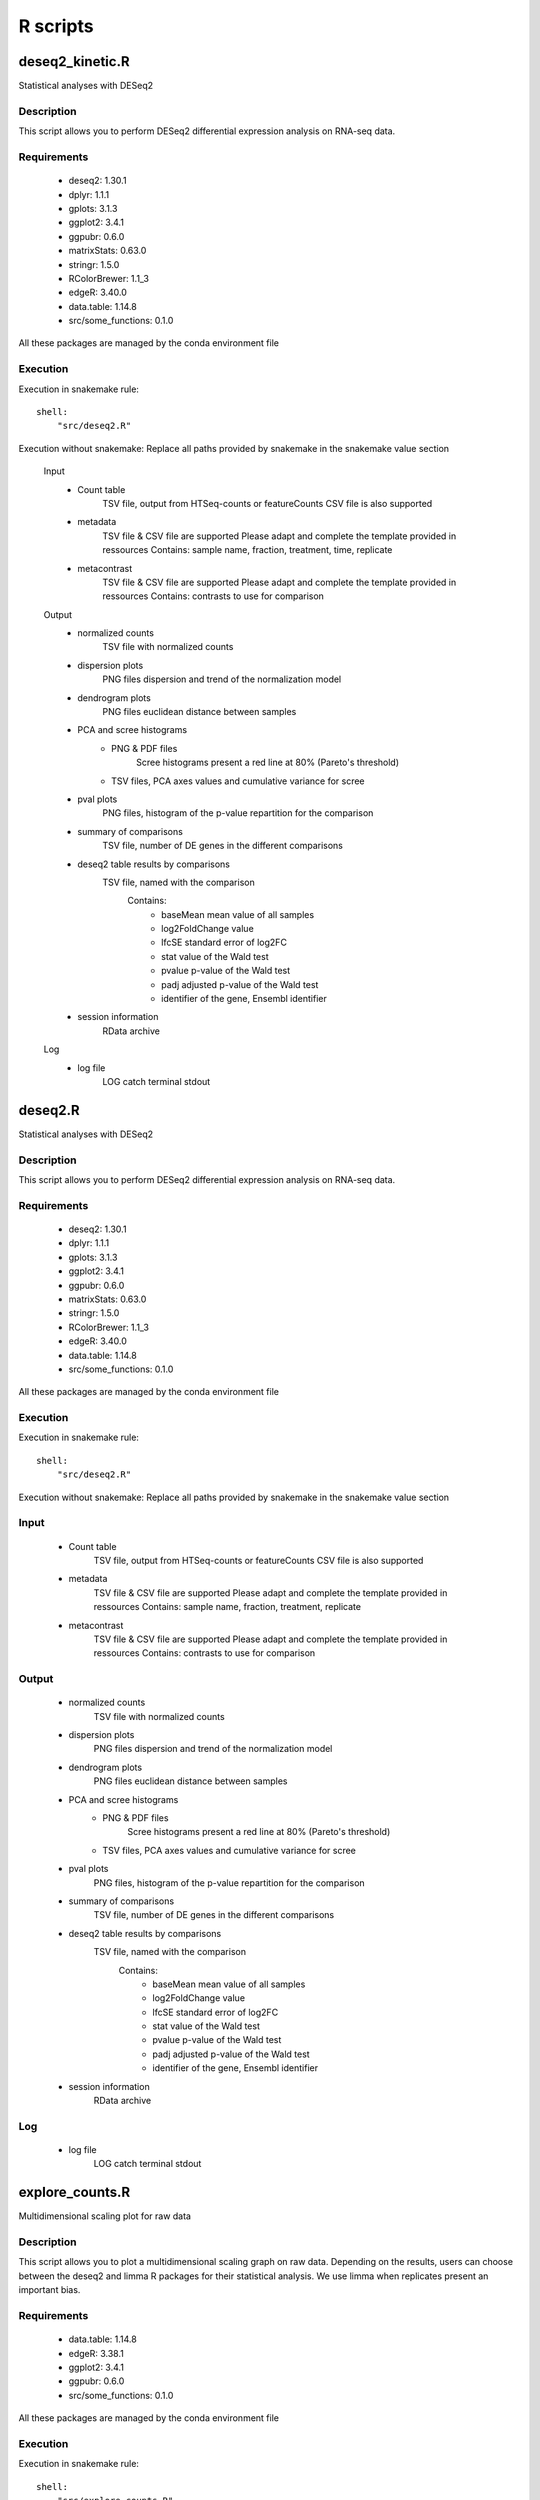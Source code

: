 ..  _Rdocs:

R scripts 
=========

deseq2_kinetic.R
----------------

Statistical analyses with DESeq2

Description
~~~~~~~~~~~
This script allows you to perform DESeq2 differential expression analysis on RNA-seq data.

Requirements
~~~~~~~~~~~~

    * deseq2: 1.30.1
    * dplyr: 1.1.1
    * gplots: 3.1.3
    * ggplot2: 3.4.1
    * ggpubr: 0.6.0
    * matrixStats: 0.63.0
    * stringr: 1.5.0
    * RColorBrewer: 1.1_3
    * edgeR: 3.40.0
    * data.table: 1.14.8
    * src/some_functions: 0.1.0

All these packages are managed by the conda environment file

Execution
~~~~~~~~~
Execution in snakemake rule:

::

    shell:
        "src/deseq2.R"

Execution without snakemake:
Replace all paths provided by snakemake in the snakemake value section


    Input
        * Count table
            TSV file, output from HTSeq-counts or featureCounts
            CSV file is also supported
        * metadata
            TSV file & CSV file are supported
            Please adapt and complete the template provided in ressources
            Contains: sample name, fraction, treatment, time, replicate
        * metacontrast
            TSV file & CSV file are supported
            Please adapt and complete the template provided in ressources
            Contains: contrasts to use for comparison

    Output
        * normalized counts
            TSV file with normalized counts
        * dispersion plots
            PNG files dispersion and trend of the normalization model
        * dendrogram plots
            PNG files euclidean distance between samples
        * PCA and scree histograms
            * PNG & PDF files
                Scree histograms present a red line at 80% (Pareto's threshold)
            * TSV files, PCA axes values and cumulative variance for scree
        * pval plots
            PNG files, histogram of the p-value repartition for the comparison
        * summary of comparisons
            TSV file, number of DE genes in the different comparisons
        * deseq2 table results by comparisons
            TSV file, named with the comparison
                Contains: 
                    * baseMean mean value of all samples
                    * log2FoldChange value
                    * lfcSE standard error of log2FC
                    * stat value of the Wald test
                    * pvalue p-value of the Wald test
                    * padj adjusted p-value of the Wald test
                    * identifier of the gene, Ensembl identifier
        * session information
            RData archive

    Log
        * log file
            LOG catch terminal stdout



deseq2.R
--------

Statistical analyses with DESeq2

Description
~~~~~~~~~~~
This script allows you to perform DESeq2 differential expression analysis on RNA-seq data.

Requirements
~~~~~~~~~~~~

    * deseq2: 1.30.1
    * dplyr: 1.1.1
    * gplots: 3.1.3
    * ggplot2: 3.4.1
    * ggpubr: 0.6.0
    * matrixStats: 0.63.0
    * stringr: 1.5.0
    * RColorBrewer: 1.1_3
    * edgeR: 3.40.0
    * data.table: 1.14.8
    * src/some_functions: 0.1.0

All these packages are managed by the conda environment file

Execution
~~~~~~~~~
Execution in snakemake rule:

::

    shell:
        "src/deseq2.R"

Execution without snakemake:
Replace all paths provided by snakemake in the snakemake value section


Input
~~~~~

    * Count table
        TSV file, output from HTSeq-counts or featureCounts
        CSV file is also supported
    * metadata
        TSV file & CSV file are supported
        Please adapt and complete the template provided in ressources
        Contains: sample name, fraction, treatment, replicate
    * metacontrast
        TSV file & CSV file are supported
        Please adapt and complete the template provided in ressources
        Contains: contrasts to use for comparison

Output
~~~~~~

    * normalized counts
        TSV file with normalized counts
    * dispersion plots
        PNG files dispersion and trend of the normalization model
    * dendrogram plots
        PNG files euclidean distance between samples
    * PCA and scree histograms
        * PNG & PDF files
            Scree histograms present a red line at 80% (Pareto's threshold)
        * TSV files, PCA axes values and cumulative variance for scree
    * pval plots
        PNG files, histogram of the p-value repartition for the comparison
    * summary of comparisons
        TSV file, number of DE genes in the different comparisons
    * deseq2 table results by comparisons
        TSV file, named with the comparison
            Contains:
                * baseMean mean value of all samples
                * log2FoldChange value
                * lfcSE standard error of log2FC
                * stat value of the Wald test
                * pvalue p-value of the Wald test
                * padj adjusted p-value of the Wald test
                * identifier of the gene, Ensembl identifier
    * session information
        RData archive

Log
~~~

    * log file
        LOG catch terminal stdout


explore_counts.R
----------------

Multidimensional scaling plot for raw data

Description
~~~~~~~~~~~
This script allows you to plot a multidimensional scaling graph on raw data.
Depending on the results, users can choose between the deseq2 and limma R packages for their statistical analysis.
We use limma when replicates present an important bias.

Requirements
~~~~~~~~~~~~

    * data.table: 1.14.8
    * edgeR: 3.38.1
    * ggplot2: 3.4.1
    * ggpubr: 0.6.0
    * src/some_functions: 0.1.0

All these packages are managed by the conda environment file

Execution
~~~~~~~~~
Execution in snakemake rule:

::

    shell:
        "src/explore_counts.R"

Execution without snakemake:
Replace all paths provided by snakemake in the snakemake value section


Input
~~~~~

    * Count table
        TSV file & CSV file are supported
        Output from HTSeq-counts or featureCounts
    * metadata
        TSV file & CSV file are supported
        Please adapt and complete the template provided in ressources
        Contains: sample names, fraction, treatment, replicate

Output
~~~~~~

    * MDS plot
        PNG & PDF files, multidimensional scaling plots
    * session information
        RData archive


gprofiler.R
-----------

Analysis with gProfiler2

Description
~~~~~~~~~~~
This script allows you to call the API of gprofileR for gene ontology and pathway enrichments.

Requirements
~~~~~~~~~~~~

    * r-base: 4.1.3
    * data.table: 1.14.8
    * ggplot2: 3.3.6
    * gprofiler2: 0.2.1
    * src/some_functions.R: 0.1.0

All these packages are managed by the conda environment file

Execution
~~~~~~~~~
Execution in snakemake rule:

::

    shell:
        "src/gprofiler.R"

Execution without snakemake:
Replace all paths provided by snakemake in the snakemake value section


Input
~~~~~

    * Count table
        TSV file, output from explore_results.py
        Contains all counts for transcriptome and translatome

Output
~~~~~~

    * results tables
        TSV files
        One file by sources, i.e. pathway, gene ontology and protein complex, by category of transcription / translation / both / divergent
    * Manhattan enrichment plots
        PNG files
        Top terms selected by adjusted p.value and user threshold in a manhattan plot. One plot by sources and category.
    * dotplots
        PNG files
        Top terms selected by term size and user threshold in a dotplot plot.
        One plot by sources and category.
    * session information
        RData archive

Log
~~~

    * log file
        LOG catch terminal stdout


limma_voom_kinetic.R
--------------------

Kinetic limma-voom statistical analysis

Description
~~~~~~~~~~~
In the limma approach to RNA-seq, read counts are converted to log2-counts-per-million (logCPM) and the mean-variance relationship is modeled using either with precision weights or with an empirical Bayesian prior trend. The precision weights approach is called “voom” and the prior trend approach is called “limma-trend”. In both cases, the RNA-seq data can be analyzed as if it was microarray data. This means that any of the linear modeling or gene set testing methods in the limma package can be applied to RNA-seq data.

Documentation
~~~~~~~~~~~~~

    * limma: https://bioconductor.org/packages/release/bioc/manuals/limma/man/limma.pdf
    * edgeR: https://bioconductor.org/packages/release/bioc/manuals/edgeR/man/edgeR.pdf

Requirements
~~~~~~~~~~~~

    * edgeR: 3.40.0
    * ggplot2: 3.4.1
    * data.table: 1.14.8
    * ggpubr: 0.6.0
    * src/some_functions: 0.1.0

All these packages are managed by the conda environment file

Execution
~~~~~~~~~
Execution in snakemake rule:

::

    shell:
        "src/limma_voom_kinetic.R"

Execution without snakemake:
Replace all paths provided by snakemake in the snakemake value section


Input
~~~~~

    * Count table
        TSV file & CSV file are supported
        Output from HTSeq-counts or featureCounts
    * metadata
        TSV file & CSV file are supported
        Please adapt and complete the template provided in ressources
        Contains: sample names, fraction, treatment, time, replicate
    * metacontrast
        TSV file & CSV file are supported
        Please adapt and complete the template provided in ressources
        Contains: contrasts to use for comparison

Output
~~~~~~

    * Results table
        CSV files, contains:
            * logFC: log2 fold change
            * AveExpr: The average log2-expression level for that gene across all the arrays and channels in the experiment
            * t: is the empirical Bayes moderated t-statistic
            * P.Value: p-value associated with the static test
            * adj.P.Val: Benjamini-Hochberg false discovery rate adjusted p-value
            * B: log-odds that gene is DE

    * Summary_significant_gene table
        TSV file, number of DE genes in the different comparisons
    * Mean-variance_trend
        PNG file
    * MDS plot
        PNG & PDF files, multidimensional scaling plots
    * session information
        RData archive

Log
~~~

    * log file
        LOG catch terminal stdout


limma_voom.R
------------

Statistical analysis with limma-voom

Description
~~~~~~~~~~~
In the limma approach to RNA-seq, read counts are converted to log2-counts-per-million (logCPM) and the mean-variance relationship is modeled using either with precision weights or with an empirical Bayesian prior trend. The precision weights approach is called “voom” and the prior trend approach is called “limma-trend”. In both cases, the RNA-seq data can be analyzed as if it was microarray data. This means that any of the linear modeling or gene set testing methods in the limma package can be applied to RNA-seq data.

Documentation
~~~~~~~~~~~~~~

    * limma: https://bioconductor.org/packages/release/bioc/manuals/limma/man/limma.pdf
    * edgeR: https://bioconductor.org/packages/release/bioc/manuals/edgeR/man/edgeR.pdf

Requirements
~~~~~~~~~~~~

    * edgeR: 3.40.0
    * ggplot2: 3.4.1
    * data.table: 1.14.8
    * ggpubr: 0.6.0
    * src/some_functions: 0.1.0

All these packages are managed by the conda environment file

Execution
~~~~~~~~~
Execution in snakemake rule:

::

    shell:
        "src/limma_voom.R"

Execution without snakemake:
Replace all paths provided by snakemake in the snakemake value section


Input
~~~~~

    * Count table
        TSV file & CSV file are supported
        Output from HTSeq-counts or featureCounts
    * metadata
        TSV file & CSV file are supported
        Please adapt and complete the template provided in ressources
        Contains: sample names, fraction, treatment, replicate
    * metacontrast
        TSV file & CSV file are supported
        Please adapt and complete the template provided in ressources
        Contains: contrasts to use for comparison

Output
~~~~~~

    * Results table
        CSV file, contains:
            * logFC: log2 fold change
            * AveExpr: The average log2-expression level for that gene across all the arrays and channels in the experiment
            * t: is the empirical Bayes moderated t-statistic
            * P.Value: p-value associated with the static test
            * adj.P.Val: Benjamini-Hochberg false discovery rate adjusted p-value
            * B: log-odds that gene is DE

    * Summary_significant_gene table
        TSV file, number of DE genes in the different comparisons
    * Mean-variance_trend
        PNG file
    * MDS plot
        PNG & PDF files, multidimensional scaling plots
    * session information
        RData archive

Log
~~~

    * log file
        LOG catch terminal stdout


log-log_plots.R
---------------
Log-Log plots R 

Description
~~~~~~~~~~~
This script allows you to create a log-log plot.

Requirements
~~~~~~~~~~~~

    * dplyr: 1.1.1
    * gplots: 3.1.3
    * ggplot2: 3.4.1
    * gghighlight: 0.4.0
    * tidyr: 1.3.0
    * repr: 1.1.6

All these packages are managed by the conda environment file

Execution
~~~~~~~~~
Execution in snakemake rule:

::

    shell:
        "src/log-log_plots.R"

Execution without snakemake:
Replace all paths provided by snakemake in the snakemake value section


Input
~~~~~

    * Count table
        TSV file, output from explore_results.py
        Contains all counts for transcriptome and translatome

Output
~~~~~~

    * density plots
        PNG & PDF files
        Density curves according to density of genes
    * log-log plots
        PNG & PDF files
        Scatter-plot of logFC of transcriptome in x and translatome in y
    * session information
        RData archive

Log
~~~

    * log file
        LOG catch terminal stdout


summary_goatools.R
------------------

Summary of goatools

Description
~~~~~~~~~~~
Summary of the number of terms according to the depth or level of hierarchy information for the Gene Ontologies and the categories and sources GO: BP, MF & CC.

Requirements
~~~~~~~~~~~~
All these packages are managed by the conda environment file

Execution
~~~~~~~~~
Execution in snakemake rule:

::

    script:
        "src/summary_goatools.R"

Execution without snakemake:
Replace all paths provided by snakemake in the snakemake value section


Input
~~~~~

    * Pathways enrichment folder
        Includes all result files for GO: BP, MF & CC and category

Output
~~~~~~

    * goatool summary depth
        CSV file
        Number of terms according to the depth of the hierarchy, categories and source GO: BP, MF and CC
    * goatool summary level
        CSV file
        Number of terms according to the level of the hierarchy, categories and source GO: BP, MF and CC
    * goatool summary depth graph
        PNG file
        Number of terms according to the depth of the hierarchy, categories and source GO: BP, MF and CC
    * goatool summary level graph
        PNG file
        Number of terms according to the level of the hierarchy, categories and source GO: BP, MF and CC
    * Session info
        RData file
        Collect Information About the Current R Session

Log
~~~
    * log file
        LOG catch terminal stdout


summary_gprofiler.R
-------------------

Summary of gprofileR

Description
~~~~~~~~~~~
The purpose of this script is to make a summary of the number of terms for each gprofiler source (KEGG, REAC, WP, 'GO:BP', 'GO:MF', 'GO:CC' and CORUM) for
each category file (Both_mRNA_DOWN, Both_mRNA_UP, Divergent_DNUP, Divergent_UPDN, Transcription_DOWN, Transcription_UP, Translation_DOWN, Translation_UP).

Requirements
~~~~~~~~~~~~
All these packages are managed by the conda environment file

Execution
~~~~~~~~~
Execution in snakemake rule:

::

    script:
        "src/summary_gprofiler.R"

Execution without snakemake:
Replace all paths provided by snakemake in the snakemake value section


Input
~~~~~

    * Pathways enrichment folder
        Includes all result files for each source and category

Output
~~~~~~

    * gProfiler summary
        CSV file
        Number of terms for each category by source
    * Session info
        RData file
        Collect Information About the Current R Session

Log
~~~

    * log file
        LOG catch terminal stdout

